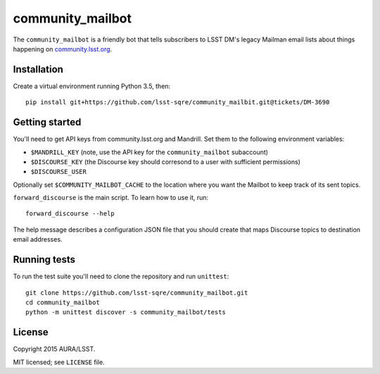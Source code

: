 =================
community_mailbot
=================

The ``community_mailbot`` is a friendly bot that tells subscribers to LSST DM's legacy Mailman email lists about things happening on `community.lsst.org <http://community.lsst.org>`_.

Installation
------------

Create a virtual environment running Python 3.5, then::

    pip install git+https://github.com/lsst-sqre/community_mailbit.git@tickets/DM-3690


Getting started
---------------

You'll need to get API keys from community.lsst.org and Mandrill.
Set them to the following environment variables:

* ``$MANDRILL_KEY`` (note, use the API key for the ``community_mailbot`` subaccount)
* ``$DISCOURSE_KEY`` (the Discourse key should corresond to a user with sufficient permissions)
* ``$DISCOURSE_USER``

Optionally set ``$COMMUNITY_MAILBOT_CACHE`` to the location where you want the Mailbot to keep track of its sent topics.

``forward_discourse`` is the main script. To learn how to use it, run::

    forward_discourse --help

The help message describes a configuration JSON file that you should create that maps Discourse topics to destination email addresses.

Running tests
-------------

To run the test suite you'll need to clone the repository and run ``unittest``::

    git clone https://github.com/lsst-sqre/community_mailbot.git
    cd community_mailbot
    python -m unittest discover -s community_mailbot/tests


License
-------

Copyright 2015 AURA/LSST.

MIT licensed; see ``LICENSE`` file.
